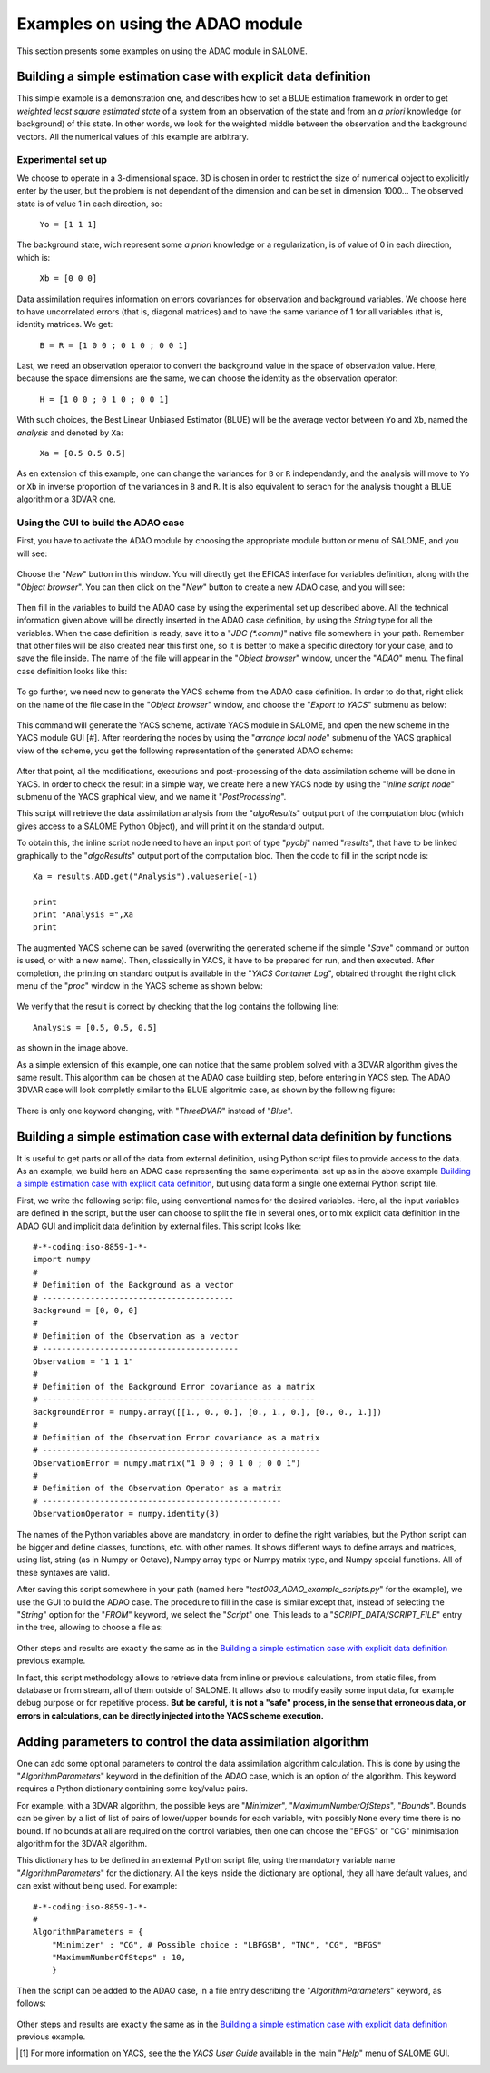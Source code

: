 .. _section_examples:

================================================================================
Examples on using the ADAO module
================================================================================

This section presents some examples on using the ADAO module in SALOME.

Building a simple estimation case with explicit data definition
--------------------------------------------------------------------------------

This simple example is a demonstration one, and describes how to set a BLUE
estimation framework in order to get *weighted least square estimated state* of
a system from an observation of the state and from an *a priori* knowledge (or
background) of this state. In other words, we look for the weighted middle
between the observation and the background vectors. All the numerical values of
this example are arbitrary.

Experimental set up
+++++++++++++++++++

We choose to operate in a 3-dimensional space. 3D is chosen in order to restrict
the size of numerical object to explicitly enter by the user, but the problem is
not dependant of the dimension and can be set in dimension 1000... The observed
state is of value 1 in each direction, so:

    ``Yo = [1 1 1]``

The background state, wich represent some *a priori* knowledge or a
regularization, is of value of 0 in each direction, which is:

    ``Xb = [0 0 0]``

Data assimilation requires information on errors covariances for observation and
background variables. We choose here to have uncorrelated errors (that is,
diagonal matrices) and to have the same variance of 1 for all variables (that
is, identity matrices. We get:

    ``B = R = [1 0 0 ; 0 1 0 ; 0 0 1]``

Last, we need an observation operator to convert the background value in the
space of observation value. Here, because the space dimensions are the same, we
can choose the identity  as the observation operator:

    ``H = [1 0 0 ; 0 1 0 ; 0 0 1]``

With such choices, the Best Linear Unbiased Estimator (BLUE) will be the
average vector between ``Yo`` and ``Xb``, named the *analysis* and denoted by
``Xa``:

    ``Xa = [0.5 0.5 0.5]``

As en extension of this example, one can change the variances for ``B`` or ``R``
independantly, and the analysis will move to ``Yo`` or ``Xb`` in inverse
proportion of the variances in ``B`` and ``R``. It is also equivalent to serach
for the analysis thought a BLUE algorithm or a 3DVAR one.

Using the GUI to build the ADAO case
++++++++++++++++++++++++++++++++++++

First, you have to activate the ADAO module by choosing the appropriate module
button or menu of SALOME, and you will see:

  .. _adao_activate2:
  .. image:: images/adao_activate.png
    :align: center
  .. centered::
    **Activating the module ADAO in SALOME**

.. |eficas_new| image:: images/eficas_new.png
   :align: middle

Choose the "*New*" button in this window. You will directly get the EFICAS
interface for variables definition, along with the "*Object browser*". You can
then click on the "*New*" button |eficas_new| to create a new ADAO case, and you
will see:

  .. _adao_viewer:
  .. image:: images/adao_viewer.png
    :align: center
    :width: 100%
  .. centered::
    **The EFICAS viewer for cases definition in module ADAO**

Then fill in the variables to build the ADAO case by using the experimental set
up described above. All the technical information given above will be directly
inserted in the ADAO case definition, by using the *String* type for all the
variables. When the case definition is ready, save it to a "*JDC (\*.comm)*"
native file somewhere in your path. Remember that other files will be also
created near this first one, so it is better to make a specific directory for
your case, and to save the file inside. The name of the file will appear in the
"*Object browser*" window, under the "*ADAO*" menu. The final case definition
looks like this:

  .. _adao_jdcexample01:
  .. image:: images/adao_jdcexample01.png
    :align: center
    :width: 100%
  .. centered::
    **Definition of the experimental set up chosen for the ADAO case**

To go further, we need now to generate the YACS scheme from the ADAO case
definition. In order to do that, right click on the name of the file case in the
"*Object browser*" window, and choose the "*Export to YACS*" submenu as below:

  .. _adao_exporttoyacs:
  .. image:: images/adao_exporttoyacs.png
    :align: center
    :scale: 75%
  .. centered::
    **"*Export to YACS*" submenu to generate the YACS scheme from the ADAO case**

This command will generate the YACS scheme, activate YACS module in SALOME, and
open the new scheme in the YACS module GUI [#]. After reordering the nodes by
using the "*arrange local node*" submenu of the YACS graphical view of the
scheme, you get the following representation of the generated ADAO scheme:

  .. _yacs_generatedscheme:
  .. image:: images/yacs_generatedscheme.png
    :align: center
    :width: 100%
  .. centered::
    **YACS generated scheme from the ADAO case**

After that point, all the modifications, executions and post-processing of the
data assimilation scheme will be done in YACS. In order to check the result in a
simple way, we create here a new YACS node by using the "*inline script node*"
submenu of the YACS graphical view, and we name it "*PostProcessing*".

This script will retrieve the data assimilation analysis from the
"*algoResults*" output port of the computation bloc (which gives access to a
SALOME Python Object), and will print it on the standard output. 

To obtain this, the inline script node need to have an input port of type
"*pyobj*" named "*results*", that have to be linked graphically to the
"*algoResults*" output port of the computation bloc. Then the code to fill in
the script node is::

    Xa = results.ADD.get("Analysis").valueserie(-1)

    print
    print "Analysis =",Xa
    print

The augmented YACS scheme can be saved (overwriting the generated scheme if the
simple "*Save*" command or button is used, or with a new name). Then,
classically in YACS, it have to be prepared for run, and then executed. After
completion, the printing on standard output is available in the "*YACS Container
Log*", obtained throught the right click menu of the "*proc*" window in the YACS
scheme as shown below:

  .. _yacs_containerlog:
  .. image:: images/yacs_containerlog.png
    :align: center
    :width: 100%
  .. centered::
    **YACS menu for Container Log, and dialog window showing the log**

We verify that the result is correct by checking that the log contains the
following line::

    Analysis = [0.5, 0.5, 0.5]

as shown in the image above.

As a simple extension of this example, one can notice that the same problem
solved with a 3DVAR algorithm gives the same result. This algorithm can be
chosen at the ADAO case building step, before entering in YACS step. The
ADAO 3DVAR case will look completly similar to the BLUE algoritmic case, as
shown by the following figure:

  .. _adao_jdcexample01:
  .. image:: images/adao_jdcexample02.png
    :align: center
    :width: 100%
  .. centered::
    **Defining an ADAO 3DVAR case looks completly similar to a BLUE case**

There is only one keyword changing, with "*ThreeDVAR*" instead of "*Blue*".

Building a simple estimation case with external data definition by functions
--------------------------------------------------------------------------------

It is useful to get parts or all of the data from external definition, using
Python script files to provide access to the data. As an example, we build here
an ADAO case representing the same experimental set up as in the above example
`Building a simple estimation case with explicit data definition`_, but using
data form a single one external Python script file.

First, we write the following script file, using conventional names for the
desired variables. Here, all the input variables are defined in the script, but
the user can choose to split the file in several ones, or to mix explicit data
definition in the ADAO GUI and implicit data definition by external files. This
script looks like::

    #-*-coding:iso-8859-1-*-
    import numpy
    #
    # Definition of the Background as a vector
    # ----------------------------------------
    Background = [0, 0, 0]
    #
    # Definition of the Observation as a vector
    # -----------------------------------------
    Observation = "1 1 1"
    #
    # Definition of the Background Error covariance as a matrix
    # ---------------------------------------------------------
    BackgroundError = numpy.array([[1., 0., 0.], [0., 1., 0.], [0., 0., 1.]])
    #
    # Definition of the Observation Error covariance as a matrix
    # ----------------------------------------------------------
    ObservationError = numpy.matrix("1 0 0 ; 0 1 0 ; 0 0 1")
    #
    # Definition of the Observation Operator as a matrix
    # --------------------------------------------------
    ObservationOperator = numpy.identity(3)

The names of the Python variables above are mandatory, in order to define the
right variables, but the Python script can be bigger and define classes,
functions, etc. with other names. It shows different ways to define arrays and
matrices, using list, string (as in Numpy or Octave), Numpy array type or Numpy
matrix type, and Numpy special functions. All of these syntaxes are valid.

After saving this script somewhere in your path (named here
"*test003_ADAO_example_scripts.py*" for the example), we use the GUI to build
the ADAO case. The procedure to fill in the case is similar except that, instead
of selecting the "*String*" option for the "*FROM*" keyword, we select the
"*Script*" one. This leads to a "*SCRIPT_DATA/SCRIPT_FILE*" entry in the tree,
allowing to choose a file as:

  .. _adao_scriptentry01:
  .. image:: images/adao_scriptentry01.png
    :align: center
    :width: 100%
  .. centered::
    **Defining an input value using an external script file**

Other steps and results are exactly the same as in the `Building a simple
estimation case with explicit data definition`_ previous example.

In fact, this script methodology allows to retrieve data from inline or previous
calculations, from static files, from database or from stream, all of them
outside of SALOME. It allows also to modify easily some input data, for example
debug purpose or for repetitive process. **But be careful, it is not a "safe"
process, in the sense that erroneous data, or errors in calculations, can be
directly injected into the YACS scheme execution.**

Adding parameters to control the data assimilation algorithm
--------------------------------------------------------------------------------

One can add some optional parameters to control the data assimilation algorithm
calculation. This is done by using the "*AlgorithmParameters*" keyword in the
definition of the ADAO case, which is an option of the algorithm. This keyword
requires a Python dictionary containing some key/value pairs.

For example, with a 3DVAR algorithm, the possible keys are "*Minimizer*",
"*MaximumNumberOfSteps*", "*Bounds*". Bounds can be given by a list of list of
pairs of lower/upper bounds for each variable, with possibly ``None`` every time
there is no bound. If no bounds at all are required on the control variables,
then one can choose the "BFGS" or "CG" minimisation algorithm for the 3DVAR
algorithm.

This dictionary has to be defined in an external Python script file, using the
mandatory variable name "*AlgorithmParameters*" for the dictionary. All the keys
inside the dictionary are optional, they all have default values, and can exist
without being used. For example::

    #-*-coding:iso-8859-1-*-
    #
    AlgorithmParameters = {
        "Minimizer" : "CG", # Possible choice : "LBFGSB", "TNC", "CG", "BFGS"
        "MaximumNumberOfSteps" : 10,
        }

Then the script can be added to the ADAO case, in a file entry describing the
"*AlgorithmParameters*" keyword, as follows:

  .. _adao_scriptentry02:
  .. image:: images/adao_scriptentry02.png
    :align: center
    :width: 100%
  .. centered::
    **Adding parameters to control the algorithm**

Other steps and results are exactly the same as in the `Building a simple
estimation case with explicit data definition`_ previous example.

.. [#] For more information on YACS, see the the *YACS User Guide* available in the main "*Help*" menu of SALOME GUI.

